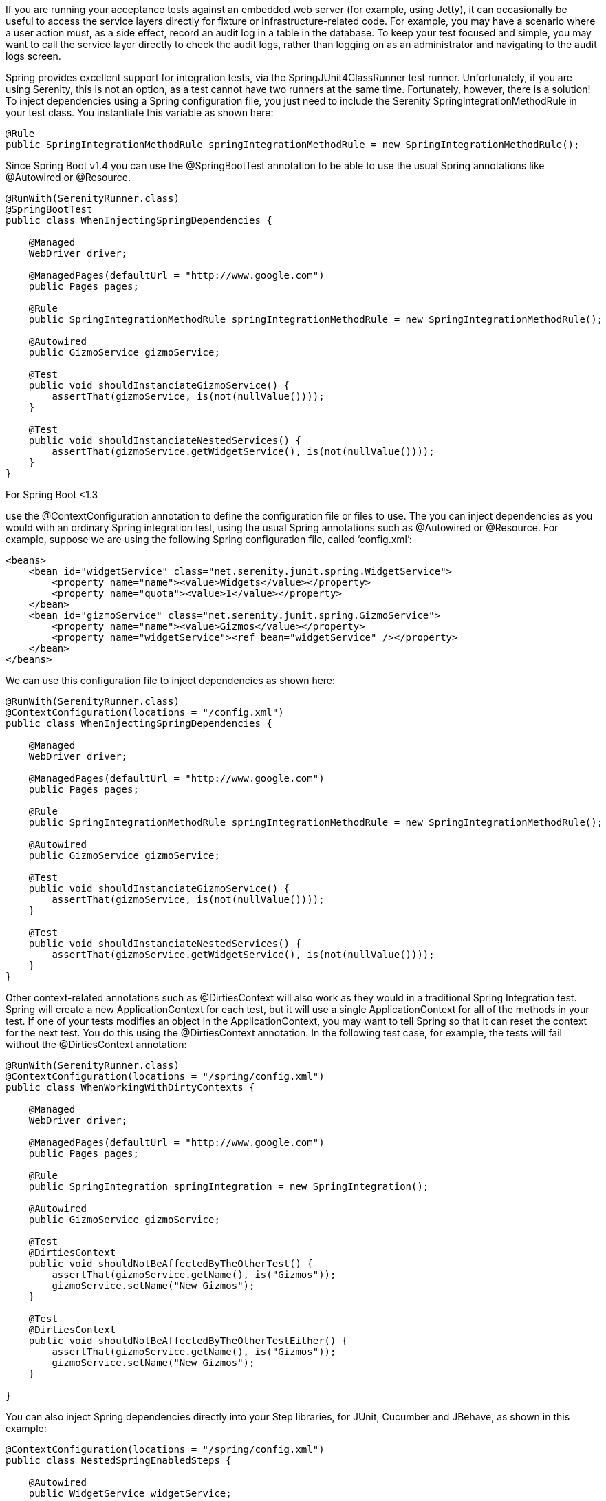 
If you are running your acceptance tests against an embedded web server (for example, using Jetty), it can occasionally be useful to access the service layers directly for fixture or infrastructure-related code. For example, you may have a scenario where a user action must, as a side effect, record an audit log in a table in the database. To keep your test focused and simple, you may want to call the service layer directly to check the audit logs, rather than logging on as an administrator and navigating to the audit logs screen.

Spring provides excellent support for integration tests, via the SpringJUnit4ClassRunner test runner. Unfortunately, if you are using Serenity, this is not an option, as a test cannot have two runners at the same time. Fortunately, however, there is a solution! To inject dependencies using a Spring configuration file, you just need to include the Serenity SpringIntegrationMethodRule in your test class. You instantiate this variable as shown here:

[source,java]
--------------------
@Rule
public SpringIntegrationMethodRule springIntegrationMethodRule = new SpringIntegrationMethodRule();
--------------------

Since Spring Boot v1.4 you can use the +@SpringBootTest+ annotation to be able to use the usual Spring annotations like +@Autowired+ or +@Resource+.

[source,java]
--------------------
@RunWith(SerenityRunner.class)
@SpringBootTest
public class WhenInjectingSpringDependencies {

    @Managed
    WebDriver driver;

    @ManagedPages(defaultUrl = "http://www.google.com")
    public Pages pages;

    @Rule
    public SpringIntegrationMethodRule springIntegrationMethodRule = new SpringIntegrationMethodRule();

    @Autowired
    public GizmoService gizmoService;

    @Test
    public void shouldInstanciateGizmoService() {
        assertThat(gizmoService, is(not(nullValue())));
    }

    @Test
    public void shouldInstanciateNestedServices() {
        assertThat(gizmoService.getWidgetService(), is(not(nullValue())));
    }
}
--------------------

For Spring Boot <1.3

use the +@ContextConfiguration+ annotation to define the configuration file or files to use. The you can inject dependencies as you would with an ordinary Spring integration test, using the usual Spring annotations such as @Autowired or +@Resource+. For example, suppose we are using the following Spring configuration file, called ‘config.xml’:

[source,xml]
--------------------
<beans>
    <bean id="widgetService" class="net.serenity.junit.spring.WidgetService">
        <property name="name"><value>Widgets</value></property>
        <property name="quota"><value>1</value></property>
    </bean>
    <bean id="gizmoService" class="net.serenity.junit.spring.GizmoService">
        <property name="name"><value>Gizmos</value></property>
        <property name="widgetService"><ref bean="widgetService" /></property>
    </bean>
</beans>
--------------------

We can use this configuration file to inject dependencies as shown here:

[source,java]
--------------------
@RunWith(SerenityRunner.class)
@ContextConfiguration(locations = "/config.xml")
public class WhenInjectingSpringDependencies {

    @Managed
    WebDriver driver;

    @ManagedPages(defaultUrl = "http://www.google.com")
    public Pages pages;

    @Rule
    public SpringIntegrationMethodRule springIntegrationMethodRule = new SpringIntegrationMethodRule();

    @Autowired
    public GizmoService gizmoService;

    @Test
    public void shouldInstanciateGizmoService() {
        assertThat(gizmoService, is(not(nullValue())));
    }

    @Test
    public void shouldInstanciateNestedServices() {
        assertThat(gizmoService.getWidgetService(), is(not(nullValue())));
    }
}
--------------------

Other context-related annotations such as +@DirtiesContext+ will also work as they would in a traditional Spring Integration test. Spring will create a new ApplicationContext for each test, but it will use a single ApplicationContext for all of the methods in your test. If one of your tests modifies an object in the ApplicationContext, you may want to tell Spring so that it can reset the context for the next test. You do this using the +@DirtiesContext+ annotation. In the following test case, for example, the tests will fail without the +@DirtiesContext+ annotation:

[source,java]
--------------------
@RunWith(SerenityRunner.class)
@ContextConfiguration(locations = "/spring/config.xml")
public class WhenWorkingWithDirtyContexts {

    @Managed
    WebDriver driver;

    @ManagedPages(defaultUrl = "http://www.google.com")
    public Pages pages;

    @Rule
    public SpringIntegration springIntegration = new SpringIntegration();

    @Autowired
    public GizmoService gizmoService;

    @Test
    @DirtiesContext
    public void shouldNotBeAffectedByTheOtherTest() {
        assertThat(gizmoService.getName(), is("Gizmos"));
        gizmoService.setName("New Gizmos");
    }

    @Test
    @DirtiesContext
    public void shouldNotBeAffectedByTheOtherTestEither() {
        assertThat(gizmoService.getName(), is("Gizmos"));
        gizmoService.setName("New Gizmos");
    }

}
--------------------

You can also inject Spring dependencies directly into your Step libraries, for JUnit, Cucumber and JBehave, as shown in this example:

[source,java]
--------------------
@ContextConfiguration(locations = "/spring/config.xml")
public class NestedSpringEnabledSteps {

    @Autowired
    public WidgetService widgetService;

    private String widgetName;

    @Steps
    private NestedSteps nestedSteps;

    @Given("I hava a nested autowired Spring bean")
    public void givenIHavaAnAutowiredSpringBean() {
        assertThat(nestedSteps.widgetService, notNullValue());
    }

    @When("I use the nested bean")
    public void whenIUseTheBean() {
        widgetName = nestedSteps.widgetService.getName();
    }

    @Then("the nested bean should be instanciated")
    public void thenItShouldBeInstanciated() {
        assertThat(widgetName, is("Widgets"));
    }

}
--------------------

